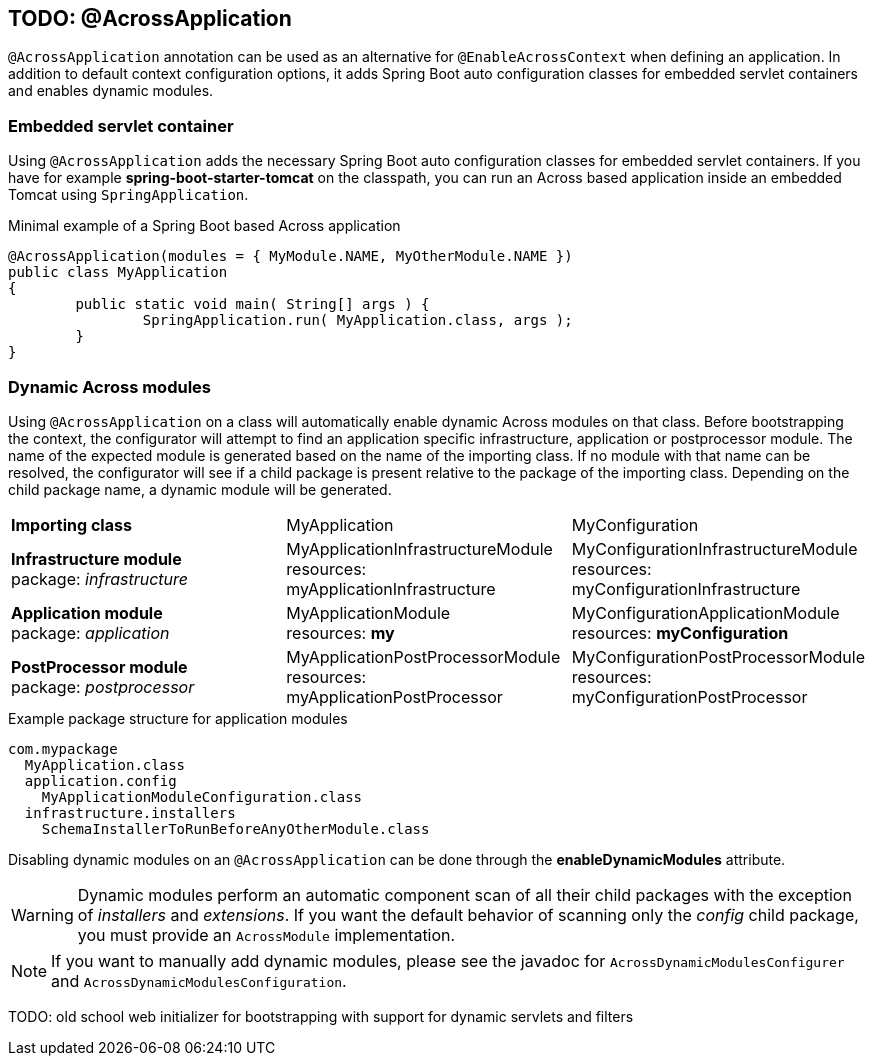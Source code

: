 [[across-application]]
== TODO: @AcrossApplication
`@AcrossApplication` annotation can be used as an alternative for `@EnableAcrossContext` when defining an application.
In addition to default context configuration options, it adds Spring Boot auto configuration classes for embedded servlet containers and enables dynamic modules.

=== Embedded servlet container
Using `@AcrossApplication` adds the necessary Spring Boot auto configuration classes for embedded servlet containers.
If you have for example *spring-boot-starter-tomcat* on the classpath, you can run an Across based application inside an embedded Tomcat using `SpringApplication`.

.Minimal example of a Spring Boot based Across application
[source,java,indent=0]
[subs="verbatim,quotes,attributes"]
----
@AcrossApplication(modules = { MyModule.NAME, MyOtherModule.NAME })
public class MyApplication
{
	public static void main( String[] args ) {
		SpringApplication.run( MyApplication.class, args );
	}
}
----

=== Dynamic Across modules
Using `@AcrossApplication` on a class will automatically enable dynamic Across modules on that class.
Before bootstrapping the context, the configurator will attempt to find an application specific infrastructure, application or postprocessor module.
The name of the expected module is generated based on the name of the importing class.
If no module with that name can be resolved, the configurator will see if a child package is present relative to the package of the importing class.
Depending on the child package name, a dynamic module will be generated.

|===

|*Importing class* |MyApplication |MyConfiguration

|*Infrastructure module* +
package: _infrastructure_
|MyApplicationInfrastructureModule +
resources: myApplicationInfrastructure
|MyConfigurationInfrastructureModule +
resources: myConfigurationInfrastructure

|*Application module* +
package: _application_
|MyApplicationModule +
resources: *my*
|MyConfigurationApplicationModule +
resources: *myConfiguration*

|*PostProcessor module* +
package: _postprocessor_
|MyApplicationPostProcessorModule +
resources: myApplicationPostProcessor
|MyConfigurationPostProcessorModule +
resources: myConfigurationPostProcessor

|===

.Example package structure for application modules
[source,text,indent=0]
[subs="verbatim,quotes,attributes"]
----
com.mypackage
  MyApplication.class
  application.config
    MyApplicationModuleConfiguration.class
  infrastructure.installers
    SchemaInstallerToRunBeforeAnyOtherModule.class
----

Disabling dynamic modules on an `@AcrossApplication` can be done through the *enableDynamicModules* attribute.

WARNING: Dynamic modules perform an automatic component scan of all their child packages with the exception of _installers_ and _extensions_.
If you want the default behavior of scanning only the _config_ child package, you must provide an `AcrossModule` implementation.

NOTE: If you want to manually add dynamic modules, please see the javadoc for `AcrossDynamicModulesConfigurer` and `AcrossDynamicModulesConfiguration`.

TODO: old school web initializer for bootstrapping with support for dynamic servlets and filters